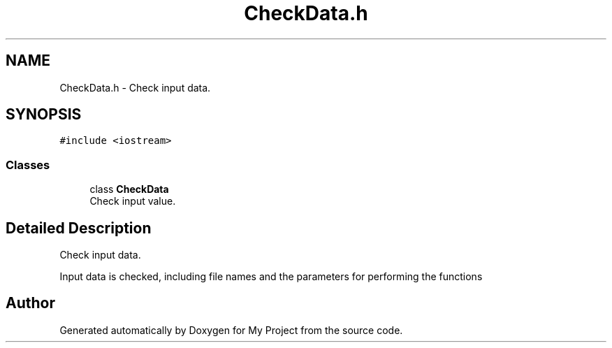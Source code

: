 .TH "CheckData.h" 3 "Fri Apr 24 2020" "My Project" \" -*- nroff -*-
.ad l
.nh
.SH NAME
CheckData.h \- Check input data\&.  

.SH SYNOPSIS
.br
.PP
\fC#include <iostream>\fP
.br

.SS "Classes"

.in +1c
.ti -1c
.RI "class \fBCheckData\fP"
.br
.RI "Check input value\&. "
.in -1c
.SH "Detailed Description"
.PP 
Check input data\&. 

Input data is checked, including file names and the parameters for performing the functions 
.SH "Author"
.PP 
Generated automatically by Doxygen for My Project from the source code\&.
